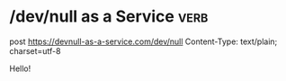 * /dev/null as a Service                                                             :verb:
# In modern days everything is a service. You create documents, upload
# photos, deploy computers, but what’s happening to your trash? That’s
# why we’re launching /dev/null to the cloud.
#
# https://devnull-as-a-service.com/home/

post https://devnull-as-a-service.com/dev/null
Content-Type: text/plain; charset=utf-8

Hello!
